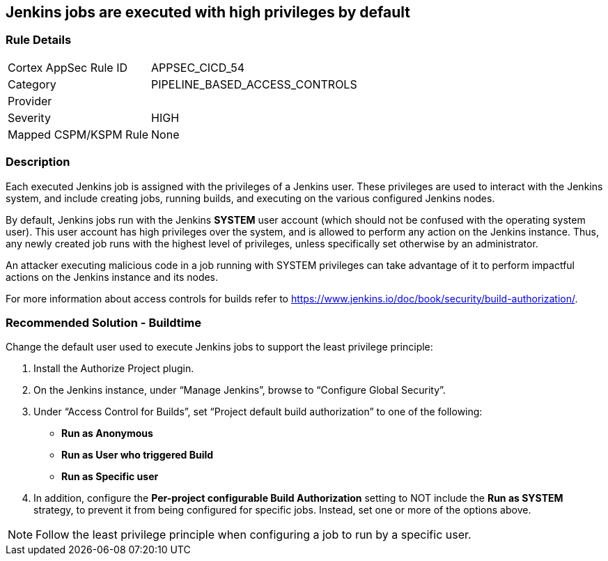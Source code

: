 == Jenkins jobs are executed with high privileges by default

=== Rule Details

[cols="1,3"]
|===
|Cortex AppSec Rule ID |APPSEC_CICD_54
|Category |PIPELINE_BASED_ACCESS_CONTROLS
|Provider |
|Severity |HIGH
|Mapped CSPM/KSPM Rule |None
|===


=== Description 

Each executed Jenkins job is assigned with the privileges of a Jenkins user. These privileges are used to interact with the Jenkins system, and include creating jobs, running builds, and executing on the various configured Jenkins nodes.

By default, Jenkins jobs run with the Jenkins **SYSTEM** user account (which should not be confused with the operating system user). This user account has high privileges over the system, and is allowed to perform any action on the Jenkins instance. Thus, any newly created job runs with the highest level of privileges, unless specifically set otherwise by an administrator.

An attacker executing malicious code in a job running with SYSTEM privileges can take advantage of it to perform impactful actions on the Jenkins instance and its nodes.

For more information about access controls for builds refer to https://www.jenkins.io/doc/book/security/build-authorization/.

=== Recommended Solution - Buildtime

Change the default user used to execute Jenkins jobs to support the least privilege principle:
 
. Install the Authorize Project plugin.
. On the Jenkins instance, under “Manage Jenkins”, browse to “Configure Global Security”.
. Under “Access Control for Builds”, set “Project default build authorization” to one of the following:
+
* **Run as Anonymous**
* **Run as User who triggered Build**
* ** Run as Specific user**
. In addition, configure the **Per-project configurable Build Authorization** setting to NOT include the **Run as SYSTEM** strategy, to prevent it from being configured for specific jobs. Instead, set one or more of the options above.

NOTE: Follow the least privilege principle when configuring a job to run by a specific user.





